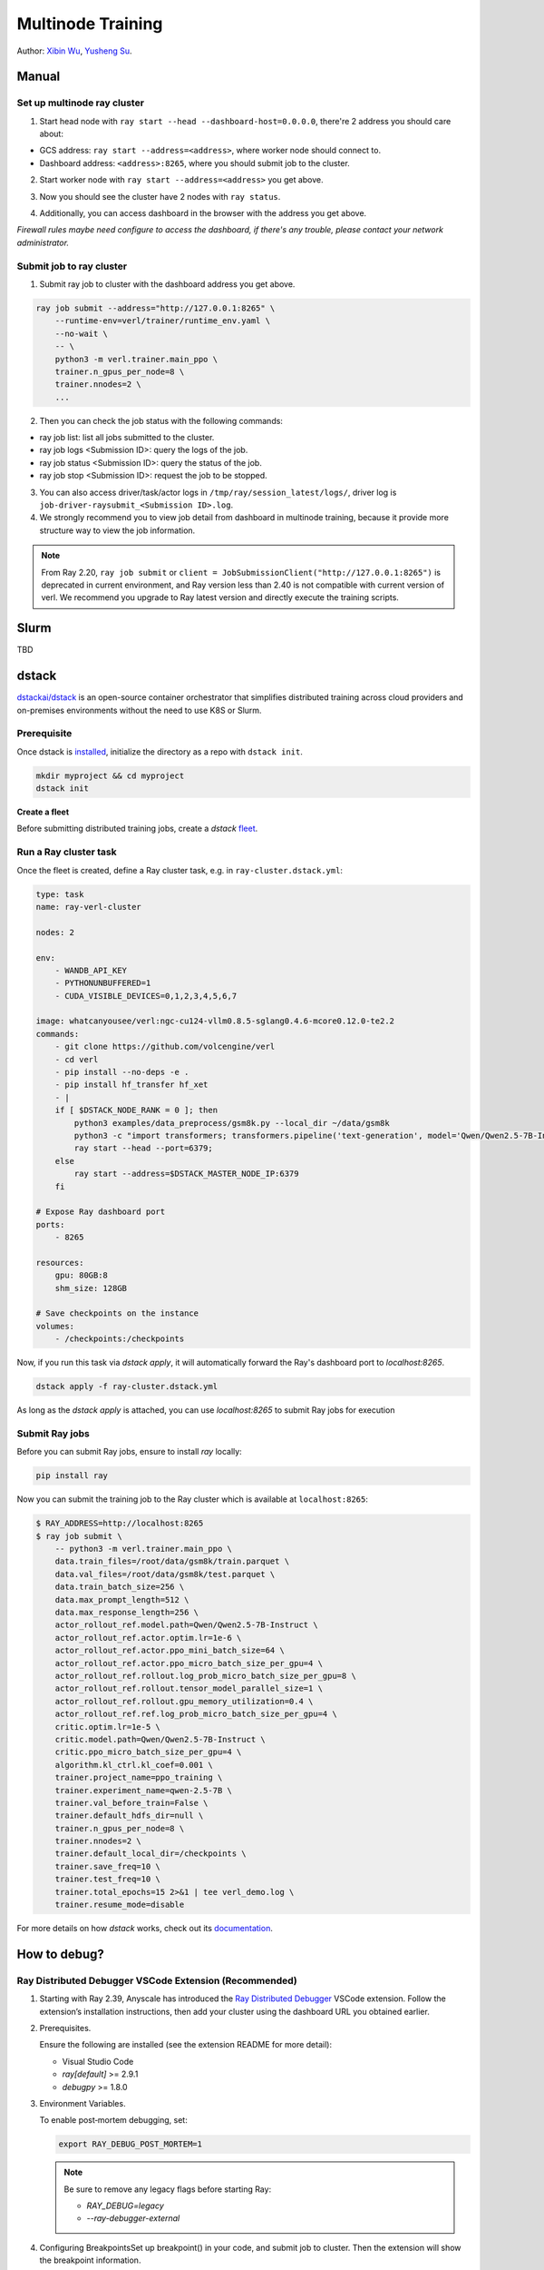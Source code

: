 Multinode Training
==================

.. _wuxibin89: https://github.com/wuxibin89

Author: `Xibin Wu <https://github.com/wuxibin89>`_, `Yusheng Su <https://yushengsu-thu.github.io/>`_.

Manual
------

Set up multinode ray cluster
~~~~~~~~~~~~~~~~~~~~~~~~~~~~
1. Start head node with ``ray start --head --dashboard-host=0.0.0.0``, there're 2 address you should care about:

- GCS address: ``ray start --address=<address>``, where worker node should connect to.
- Dashboard address: ``<address>:8265``, where you should submit job to the cluster.

.. image:: https://github.com/eric-haibin-lin/verl-community/blob/main/docs/ray/head.png?raw=true

2. Start worker node with ``ray start --address=<address>`` you get above.

.. image:: https://github.com/eric-haibin-lin/verl-community/blob/main/docs/ray/worker.png?raw=true

3. Now you should see the cluster have 2 nodes with ``ray status``.

.. image:: https://github.com/eric-haibin-lin/verl-community/blob/main/docs/ray/status.png?raw=true

4. Additionally, you can access dashboard in the browser with the address you get above. 

*Firewall rules maybe need configure to access the dashboard, if there's any trouble, please contact your network administrator.*

.. image:: https://github.com/eric-haibin-lin/verl-community/blob/main/docs/ray/overview.png?raw=true

Submit job to ray cluster
~~~~~~~~~~~~~~~~~~~~~~~~~
1. Submit ray job to cluster with the dashboard address you get above.

.. code-block:: bash

    ray job submit --address="http://127.0.0.1:8265" \
        --runtime-env=verl/trainer/runtime_env.yaml \
        --no-wait \
        -- \
        python3 -m verl.trainer.main_ppo \
        trainer.n_gpus_per_node=8 \
        trainer.nnodes=2 \
        ...

.. image:: https://github.com/eric-haibin-lin/verl-community/blob/main/docs/ray/submit.png?raw=true

2. Then you can check the job status with the following commands:

- ray job list: list all jobs submitted to the cluster.
- ray job logs <Submission ID>: query the logs of the job.
- ray job status <Submission ID>: query the status of the job.
- ray job stop <Submission ID>: request the job to be stopped.

3. You can also access driver/task/actor logs in ``/tmp/ray/session_latest/logs/``, driver log is ``job-driver-raysubmit_<Submission ID>.log``.

4. We strongly recommend you to view job detail from dashboard in multinode training, because it provide more structure way to view the job information.

.. image:: https://github.com/eric-haibin-lin/verl-community/blob/main/docs/ray/job.png?raw=true
.. image:: https://github.com/eric-haibin-lin/verl-community/blob/main/docs/ray/job_detail.png?raw=true

.. note:: 

    From Ray 2.20, ``ray job submit`` or ``client = JobSubmissionClient("http://127.0.0.1:8265")`` is deprecated in current environment, and Ray version less than 2.40 is not compatible with current version of verl. We recommend you upgrade to Ray latest version and directly execute the training scripts.


Slurm
-----
TBD

dstack
------
`dstackai/dstack <https://github.com/dstackai/dstack>`_ is an open-source container orchestrator that simplifies distributed training across cloud providers and on-premises environments
without the need to use K8S or Slurm.

Prerequisite
~~~~~~~~~~~~
Once dstack is `installed <https://dstack.ai/docs/installation>`_, initialize the directory as a repo with ``dstack init``. 

.. code-block:: bash

    mkdir myproject && cd myproject
    dstack init

**Create a fleet**

Before submitting distributed training jobs, create a `dstack` `fleet <https://dstack.ai/docs/concepts/fleets>`_.

Run a Ray cluster task
~~~~~~~~~~~~~~~~~~~~~~

Once the fleet is created, define a Ray cluster task, e.g. in ``ray-cluster.dstack.yml``:

.. code-block:: yaml

    type: task
    name: ray-verl-cluster

    nodes: 2

    env:
        - WANDB_API_KEY
        - PYTHONUNBUFFERED=1
        - CUDA_VISIBLE_DEVICES=0,1,2,3,4,5,6,7
    
    image: whatcanyousee/verl:ngc-cu124-vllm0.8.5-sglang0.4.6-mcore0.12.0-te2.2
    commands:
        - git clone https://github.com/volcengine/verl
        - cd verl
        - pip install --no-deps -e .
        - pip install hf_transfer hf_xet
        - |
        if [ $DSTACK_NODE_RANK = 0 ]; then
            python3 examples/data_preprocess/gsm8k.py --local_dir ~/data/gsm8k
            python3 -c "import transformers; transformers.pipeline('text-generation', model='Qwen/Qwen2.5-7B-Instruct')" 
            ray start --head --port=6379;
        else
            ray start --address=$DSTACK_MASTER_NODE_IP:6379
        fi

    # Expose Ray dashboard port
    ports:
        - 8265

    resources:
        gpu: 80GB:8
        shm_size: 128GB

    # Save checkpoints on the instance
    volumes:
        - /checkpoints:/checkpoints

Now, if you run this task via `dstack apply`, it will automatically forward the Ray's dashboard port to `localhost:8265`.

.. code-block:: bash

    dstack apply -f ray-cluster.dstack.yml

As long as the `dstack apply` is attached, you can use `localhost:8265` to submit Ray jobs for execution

Submit Ray jobs
~~~~~~~~~~~~~~~

Before you can submit Ray jobs, ensure to install `ray` locally:
   
.. code-block:: shell

    pip install ray

Now you can submit the training job to the Ray cluster which is available at ``localhost:8265``:
   
.. code-block:: shell

    $ RAY_ADDRESS=http://localhost:8265
    $ ray job submit \
        -- python3 -m verl.trainer.main_ppo \
        data.train_files=/root/data/gsm8k/train.parquet \
        data.val_files=/root/data/gsm8k/test.parquet \
        data.train_batch_size=256 \
        data.max_prompt_length=512 \
        data.max_response_length=256 \
        actor_rollout_ref.model.path=Qwen/Qwen2.5-7B-Instruct \
        actor_rollout_ref.actor.optim.lr=1e-6 \
        actor_rollout_ref.actor.ppo_mini_batch_size=64 \
        actor_rollout_ref.actor.ppo_micro_batch_size_per_gpu=4 \
        actor_rollout_ref.rollout.log_prob_micro_batch_size_per_gpu=8 \
        actor_rollout_ref.rollout.tensor_model_parallel_size=1 \
        actor_rollout_ref.rollout.gpu_memory_utilization=0.4 \
        actor_rollout_ref.ref.log_prob_micro_batch_size_per_gpu=4 \
        critic.optim.lr=1e-5 \
        critic.model.path=Qwen/Qwen2.5-7B-Instruct \
        critic.ppo_micro_batch_size_per_gpu=4 \
        algorithm.kl_ctrl.kl_coef=0.001 \
        trainer.project_name=ppo_training \
        trainer.experiment_name=qwen-2.5-7B \
        trainer.val_before_train=False \
        trainer.default_hdfs_dir=null \
        trainer.n_gpus_per_node=8 \
        trainer.nnodes=2 \
        trainer.default_local_dir=/checkpoints \
        trainer.save_freq=10 \
        trainer.test_freq=10 \
        trainer.total_epochs=15 2>&1 | tee verl_demo.log \
        trainer.resume_mode=disable


For more details on how `dstack` works, check out its `documentation <https://dstack.ai/docs>`_.

How to debug?
---------------------


Ray Distributed Debugger VSCode Extension (Recommended)
~~~~~~~~~~~~~~~~~~~~~~~~~~~~~~~~~~~~~~~~~~~~~~

1. Starting with Ray 2.39, Anyscale has introduced the `Ray Distributed Debugger <https://docs.ray.io/en/latest/ray-observability/ray-distributed-debugger.html>`_ VSCode extension. Follow the extension’s installation instructions, then add your cluster using the dashboard URL you obtained earlier.

   .. image:: https://github.com/eric-haibin-lin/verl-community/blob/main/docs/ray/debugger.png?raw=true
      :alt: Ray Distributed Debugger VSCode extension screenshot

2. Prerequisites.

   Ensure the following are installed (see the extension README for more detail):

   - Visual Studio Code  
   - `ray[default]` >= 2.9.1  
   - `debugpy` >= 1.8.0  

   .. image:: https://github.com/aoshen524/verl/blob/main/docs/start/c7098b755ff689859837773a916c857.png?raw=true
      :alt: VSCode with Ray prerequisites

3. Environment Variables.

   To enable post‑mortem debugging, set:

   .. code-block:: bash

      export RAY_DEBUG_POST_MORTEM=1

   .. admonition:: Note
      :class: important

      Be sure to remove any legacy flags before starting Ray:

      - `RAY_DEBUG=legacy`  
      - `--ray-debugger-external`

4. Configuring BreakpointsSet up breakpoint() in your code, and submit job to cluster. Then the extension will show the breakpoint information.


   1. Insert `breakpoint()` calls into your remote functions.  
   2. Submit your job to the cluster.  

   The extension will detect active breakpoints and display them in VSCode.

   .. image:: https://github.com/aoshen524/verl/blob/main/docs/start/4ddad74395c79a1402331c0ce73316f.png?raw=true
      :alt: Detected breakpoint in VSCode

   **Note:** Breakpoints are only supported inside functions decorated with `@ray.remote`.

5. Launching the Debugger.

   Run your job directly from the command line (do not use a `launch.json`):

   .. code-block:: bash

      python job.py

6. Attaching to a Breakpoint.

 Once the process hits the first `breakpoint()`, click the Ray Distributed Debugger icon in the VSCode sidebar to attach the debugger.

   .. image:: https://github.com/aoshen524/verl/blob/main/docs/start/4ddad74395c79a1402331c0ce73316f.png?raw=true
      :alt: Attaching VSCode debugger to Ray process

7. Debugging With Multiple breakpoint().

   For each subsequent task, first disconnect the current debugger session, then click the extension icon again to attach to the next breakpoint.

   .. image:: https://github.com/aoshen524/verl/blob/main/docs/start/6e83c910a62c82fecb89c6619e001cd.png?raw=true
      :alt: Disconnecting and reconnecting the debugger

Legacy Ray Debugger
~~~~~~~~~~~~~~~~~~~
1. Ray has a builtin legacy `debugger <https://docs.ray.io/en/latest/ray-observability/user-guides/debug-apps/ray-debugging.html>`_ that allows you to debug your distributed applications. To enable debugger, start ray cluster with ``RAY_DEBUG=legacy`` and ``--ray-debugger-external``.

.. code-block:: bash

    # start head node
    RAY_DEBUG=legacy ray start --head --dashboard-host=0.0.0.0 --ray-debugger-external
    # start worker node
    RAY_DEBUG=legacy ray start --address='10.124.46.192:6379' --ray-debugger-external

2. Set up breakpoint in your code, and submit job to cluster. Then run ``ray debug`` to wait breakpoint:

.. image:: https://github.com/eric-haibin-lin/verl-community/blob/main/docs/ray/legacy.png?raw=true


Multi-node training on AMD clusters
---------------------------------------------------------------------------------------

If you want to run multi-node training with slurm with Docker/Podman container on AMD Cluster, you can use the following script. 

If you encounter any issues in using AMD GPUs running verl, please contact `Yusheng Su <https://yushengsu-thu.github.io/>`_.

.. note::
    1. You need to use ``podman`` or ``docker`` in the following script. We will release the apptainer script later.
    2. If you want to use ``podman``, you just replace ``docker`` with ``podman`` in the following script.

The script includes the following steps:

1. SLURM Configuration
2. Environment Setup
3. Docker/Podman Container Setup
4. Ray Cluster Initialization
5. Data Preprocessing
6. Model Setup
7. Training Launch


slurm_script.sh
~~~~~~~~~~~~~~~~~~~~

.. code-block:: bash

    #!/bin/bash

    #SBATCH --job-name=verl-ray-on-slurm
    #SBATCH --nodes=2
    #SBATCH --ntasks-per-node=2
    #SBATCH --mem=200G
    #SBATCH --time=30-00:00:00
    #SBATCH --gpus-per-node=8
    #SBATCH --cpus-per-task=28
    #SBATCH --output=../verl_log/slurm-%j.out
    #SBATCH --error=../verl_log/slurm-%j.err
    #SBATCH --nodelist=gpu-[0,1]


    # load necessary modules
    ### Run this setup
    # [Cluster]: Use docker
    # docker pull docker.io/rocm/vllm:rocm6.2_mi300_ubuntu20.04_py3.9_vllm_0.6.4


    ##########################################################################
    ###The following setting should be set in different project and cluster###
    ##########################################################################

    ### Project
    CONTAINER_NAME="multinode_verl_training"
    IMG="verl.rocm"
    DOCKERFILE="docker/Dockerfile.rocm"
    # echo $PWD
    verl_workdir="${HOME}/projects/verl_upstream"
    export TRANSFORMERS_CACHE="${HOME}/.cache/huggingface"
    export HF_HOME=$TRANSFORMERS_CACHE

    ### Cluster Network Setting
    export NCCL_DEBUG=TRACE
    export GPU_MAX_HW_QUEUES=2
    export TORCH_NCCL_HIGH_PRIORITY=1
    export NCCL_CHECKS_DISABLE=1
    # export NCCL_IB_HCA=rdma0,rdma1,rdma2,rdma3,rdma4,rdma5,rdma6,rdma7 
    export NCCL_IB_HCA=mlx5_0,mlx5_1,mlx5_2,mlx5_3,mlx5_4,mlx5_5,mlx5_8,mlx5_9
    export NCCL_IB_GID_INDEX=3
    export NCCL_CROSS_NIC=0
    export CUDA_DEVICE_MAX_CONNECTIONS=1
    export NCCL_PROTO=Simple
    export RCCL_MSCCL_ENABLE=0
    export TOKENIZERS_PARALLELISM=false
    export HSA_NO_SCRATCH_RECLAIM=1
    ##########################################################################

    ### For rocm and training script
    export HIP_VISIBLE_DEVICES=0,1,2,3,4,5,6,7
    export ROCR_VISIBLE_DEVICES=$HIP_VISIBLE_DEVICES
    export CUDA_VISIBLE_DEVICES=$HIP_VISIBLE_DEVICES


    # Build and launch the Docker container
    srun bash -c "
        # Exit on any error
        set -e 

        # Clean up dangling images (images with <none> tag)
        docker image prune -f

        # Need to pull the docker first
        docker pull docker.io/rocm/vllm:rocm6.2_mi300_ubuntu20.04_py3.9_vllm_0.6.4
        
        if ! docker images --format "{{.Repository}}:{{.Tag}}" | grep -q "${IMG}"; then
            echo \"Building ${IMG} image...\"
            docker build -f \"${DOCKERFILE}\" -t \"${IMG}\" .
        else
            echo \"${IMG} image already exists, skipping build\"
        fi

        # Removing old container if exists
        docker rm \"${CONTAINER_NAME}\" 2>/dev/null || true

        # Checking network devices
        ibdev2netdev

        # Launch the docker
        docker run --rm -d \
        -e HYDRA_FULL_ERROR=1 \
        -e HIP_VISIBLE_DEVICES=${HIP_VISIBLE_DEVICES} \
        -e ROCR_VISIBLE_DEVICES=${ROCR_VISIBLE_DEVICES} \
        -e CUDA_VISIBLE_DEVICES=${CUDA_VISIBLE_DEVICES} \
        -e NCCL_DEBUG=${NCCL_DEBUG} \
        -e GPU_MAX_HW_QUEUES=${GPU_MAX_HW_QUEUES} \
        -e TORCH_NCCL_HIGH_PRIORITY=${TORCH_NCCL_HIGH_PRIORITY} \
        -e NCCL_CHECKS_DISABLE=${NCCL_CHECKS_DISABLE} \
        -e NCCL_IB_HCA=${NCCL_IB_HCA} \
        -e NCCL_IB_GID_INDEX=${NCCL_IB_GID_INDEX} \
        -e NCCL_CROSS_NIC=${NCCL_CROSS_NIC} \
        -e CUDA_DEVICE_MAX_CONNECTIONS=${CUDA_DEVICE_MAX_CONNECTIONS} \
        -e NCCL_PROTO=${NCCL_PROTO} \
        -e RCCL_MSCCL_ENABLE=${RCCL_MSCCL_ENABLE} \
        -e TOKENIZERS_PARALLELISM=${TOKENIZERS_PARALLELISM} \
        -e HSA_NO_SCRATCH_RECLAIM=${HSA_NO_SCRATCH_RECLAIM} \
        -e TRANSFORMERS_CACHE=${TRANSFORMERS_CACHE} \
        -e HF_HOME=${HF_HOME} \
        --network host \
        --device /dev/dri \
        --device /dev/kfd \
        --device /dev/infiniband \
        --group-add video \
        --cap-add SYS_PTRACE \
        --security-opt seccomp=unconfined \
        --privileged \
        -v \${HOME}:\${HOME} \
        -v \${HOME}/.ssh:/root/.ssh \
        -w "${verl_workdir}" \
        --shm-size 128G \
        --name \"${CONTAINER_NAME}\" \
        \"${IMG}\" \
        tail -f /dev/null

        echo \"Container setup completed\"
    "
        # (Optional): If you do not want to root mode and require assign yuorself as the user
        # Please add `-e HOST_UID=$(id -u)` and `-e HOST_GID=$(id -g)` into the above docker launch script. 





    ### Ray launch the nodes before training

    # Getting the node names
    nodes_array=($(scontrol show hostnames "$SLURM_JOB_NODELIST" | tr '\n' ' '))

    head_node=${nodes_array[0]}
    head_node_ip=$(srun --nodes=1 --ntasks=1 -w "$head_node" hostname --ip-address)

    # if we detect a space character in the head node IP, we'll
    # convert it to an ipv4 address. This step is optional.
    if [[ "$head_node_ip" == *" "* ]]; then
        IFS=' ' read -ra ADDR <<<"$head_node_ip"
    if [[ ${#ADDR[0]} -gt 16 ]]; then
        head_node_ip=${ADDR[1]}
    else
        head_node_ip=${ADDR[0]}
    fi
        echo "IPV6 address detected. We split the IPV4 address as $head_node_ip"
    fi

    port=6379
    ip_head=$head_node_ip:$port
    export ip_head
    echo "IP Head: $ip_head"

    # make sure we set environment variables before Ray initialization
    # If you are using vllm<=0.6.3, you might need to set the following environment variable to avoid bugs:
    # export VLLM_ATTENTION_BACKEND=XFORMERS

    # Print out all env variables
    printenv

    echo "Starting HEAD at $head_node"
    srun --nodes=1 --ntasks=1 -w "$head_node" \
        docker exec "${CONTAINER_NAME}" \
            ray start --head --node-ip-address="$head_node_ip" --port=$port \
            --dashboard-port=8266 \
            --num-cpus "${SLURM_CPUS_PER_TASK}" --num-gpus "${SLURM_GPUS_PER_NODE}" --block &
    # optional, though may be useful in certain versions of Ray < 1.0.
    sleep 10

    # number of nodes other than the head node
    worker_num=$((SLURM_JOB_NUM_NODES - 1))

    for ((i = 1; i <= worker_num; i++)); do
        node_i=${nodes_array[$i]}
        echo "Debug: Starting worker on node_i = ${node_i}"
        if [ -z "$node_i" ]; then
            echo "Error: Empty node name for worker $i"
            continue
        fi
        echo "Starting WORKER $i at $node_i"
        srun --nodes=1 --ntasks=1 -w "$node_i" \
            docker exec "${CONTAINER_NAME}" \
                ray start --address "$ip_head" --num-cpus "${SLURM_CPUS_PER_TASK}" --num-gpus "${SLURM_GPUS_PER_NODE}" --block &
        sleep 5
    done




    # Ray initlization test (See whether any error in the above execution)
    echo "Testing Ray initialization in the slurm nodes..."
    docker exec "${CONTAINER_NAME}" python3 -c '
    import ray
    try:
        ray.init(address="auto")
        print("\n=== Ray Cluster Status ===")
        print(f"Number of nodes: {len(ray.nodes())}")
        for node in ray.nodes():
            print("Node: {}, Status: {}".format(node["NodeManagerHostname"], node["Alive"]))
            # print(f"Node: {node}")
        ray.shutdown()
        print("Ray initialization successful!")
    except Exception as e:
        print(f"Ray initialization failed: {str(e)}")
    '
    echo "=== Ray test completed ==="
    ######



    # Run data preprocessing

    echo "Starting data preprocessing..."
    docker exec "${CONTAINER_NAME}" \
        python3 "examples/data_preprocess/gsm8k.py" "--local_dir" "../data/gsm8k"

    echo "Starting data preprocessing..."
    docker exec "${CONTAINER_NAME}" \
        python3 "examples/data_preprocess/math_dataset.py" "--local_dir" "../data/math"

    train_files="../data/gsm8k/train.parquet"
    val_files="../data/gsm8k/test.parquet"

    # Download and test model
    echo "Loading model..."
    docker exec "${CONTAINER_NAME}" \
        python3 -c "import transformers; transformers.pipeline('text-generation', model='Qwen/Qwen2-7B-Instruct')"
    MODEL_PATH="Qwen/Qwen2-7B-Instruct"

    # Set model path after pipeline test
    MODEL_PATH="Qwen/Qwen2.5-0.5B-Instruct"

    echo "== Data and model loading Done =="

    echo "Start to train..."

    docker exec "${CONTAINER_NAME}" \
        python3 -c "import transformers; transformers.pipeline('text-generation', model='Qwen/Qwen2-7B-Instruct')"
    MODEL_PATH="Qwen/Qwen2-7B-Instruct"


    PYTHONUNBUFFERED=1 srun --overlap --nodes=${SLURM_NNODES} --ntasks=1 -w "$head_node" \
        docker exec "${CONTAINER_NAME}" \
        python3 -m verl.trainer.main_ppo \
        data.train_files=$train_files \
        data.val_files=$val_files \
        data.train_batch_size=1024 \
        data.max_prompt_length=1024 \
        data.max_response_length=1024 \
        actor_rollout_ref.model.path=$MODEL_PATH \
        actor_rollout_ref.model.enable_gradient_checkpointing=False \
        actor_rollout_ref.actor.optim.lr=1e-6 \
        actor_rollout_ref.model.use_remove_padding=True \
        actor_rollout_ref.actor.ppo_mini_batch_size=256 \
        actor_rollout_ref.actor.ppo_micro_batch_size_per_gpu=8 \
        actor_rollout_ref.model.enable_gradient_checkpointing=True \
        actor_rollout_ref.actor.fsdp_config.param_offload=False \
        actor_rollout_ref.actor.fsdp_config.optimizer_offload=False \
        actor_rollout_ref.rollout.log_prob_micro_batch_size_per_gpu=16 \
        actor_rollout_ref.rollout.tensor_model_parallel_size=2 \
        actor_rollout_ref.rollout.name=vllm \
        actor_rollout_ref.rollout.gpu_memory_utilization=0.9 \
        actor_rollout_ref.ref.log_prob_micro_batch_size_per_gpu=16 \
        actor_rollout_ref.ref.fsdp_config.param_offload=True \
        critic.optim.lr=1e-5 \
        critic.model.use_remove_padding=True \
        critic.model.path=$MODEL_PATH \
        critic.model.enable_gradient_checkpointing=False \
        critic.ppo_micro_batch_size_per_gpu=8 \
        critic.model.fsdp_config.param_offload=False \
        critic.model.fsdp_config.optimizer_offload=False \
        algorithm.kl_ctrl.kl_coef=0.0001 \
        trainer.critic_warmup=0 \
        trainer.logger=['console','wandb'] \
        trainer.project_name='verl_example' \
        trainer.experiment_name='Qwen2.5-32B-Instruct_function_rm' \
        trainer.n_gpus_per_node=${SLURM_GPUS_PER_NODE} \
        trainer.val_before_train=False \
        trainer.nnodes=${SLURM_NNODES} \
        trainer.save_freq=-1 \
        trainer.test_freq=10 \
        trainer.total_epochs=15


Run multi-node training with above slurm_script.sh
~~~~~~~~~~~~~~~~~~~~
Just sbatch your slurm_script.sh

.. code-block:: bash

    sbatch slurm_script.sh


